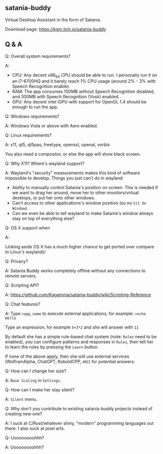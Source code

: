 ** satania-buddy
Virtual Desktop Assistant in the form of Satania.

Download page: https://kgm.itch.io/satania-buddy

** Q & A
***** Q: Overall system requirements?
A:
- CPU: Any decent x86_64 CPU should be able to run. I personally run it on an i7-6700HQ and it barely reach 1% CPU usage (around 2% - 3% with Speech Recognition enable).
- RAM: The app consumes 100MB without Speech Recognition disabled, and 300MB with Speech Recognition (Vosk) enabled.
- GPU: Any decent intel iGPU with support for OpenGL 1.4 should be enough to run the app.

***** Q: Windows requirements?
A: Windows Vista or above with Aero enabled.

***** Q: Linux requirements?
A: x11, qt5, qt5pas, freetype, openssl, openal, vorbis

You also need a compositor, or else the app will show black screen.

***** Q: Why X11? Where's wayland support?
A: Wayland's "security" measurements makes this kind of software impossible to develop. Things you just can't do in wayland:
- Ability to manually control Satania's position on screen. This is needed if we want to drag her around, move her to other monitors/virtual desktops, or put her onto other windows.
- Can't access to other applications's window position (so no ~Sit On Window~).
- Can we even be able to tell wayland to make Satania's window always stay on top of everything else?

***** Q: OS X support when
A:[[https://user-images.githubusercontent.com/7451778/155552903-936f2ff1-a32b-4fe2-bbbd-0403d169808a.gif]]

(Joking aside OS X has a much higher chance to get ported over compare to Linux's wayland)/

***** Q: Privacy?
A: Satania Buddy works completely offline without any connections to remote servers.

***** Q: Scripting API?
A: https://github.com/Kagamma/satania-buddy/wiki/Scripting-Reference

***** Q: Chat features?
A: Type ~>app_name~ to execute external applications, for example: ~>echo Hello~

Type an expression, for example ~5+3*2~ and she will answer with ~11~

By default she has a simple rule-based chat system (note: ~Rules~ need to be enabled), you can configure patterns and responses in =Rules=, then tell her to learn the rules by pressing the =Learn= button.

If none of the above apply, then she will use external services (WolframAlpha, ChatGPT, KoboldCPP, etc) for potential answers.

***** Q: How can I change her size?
A: ~Base Scaling~ in ~Settings~.

***** Q: How can I make her stay silent?
A: ~Silent~ menu.

***** Q: Why don't you contribute to existing satania-buddy projects instead of creating new one?
A: I suck at C/Rust/whatever shiny, "modern" programming languages out there. I also suck at pixel arts.

***** Q: Uoooooooohhh?
A: Uoooooooohhh?
